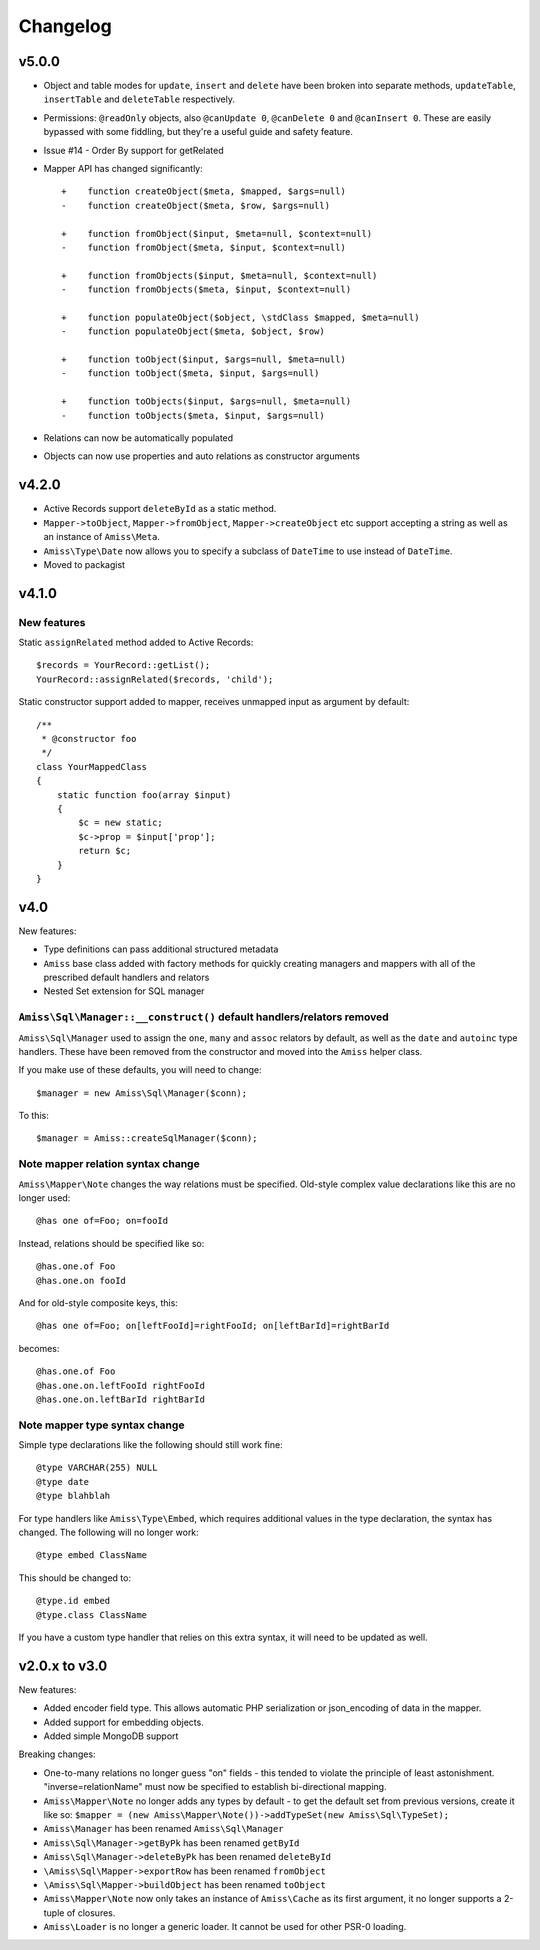Changelog
=========

v5.0.0
------

- Object and table modes for ``update``, ``insert`` and ``delete`` have been broken into
  separate methods, ``updateTable``, ``insertTable`` and ``deleteTable`` respectively.

- Permissions: ``@readOnly`` objects, also ``@canUpdate 0``, ``@canDelete 0`` and
  ``@canInsert 0``. These are easily bypassed with some fiddling, but they're a useful
  guide and safety feature.

- Issue #14 - Order By support for getRelated

- Mapper API has changed significantly::

    +    function createObject($meta, $mapped, $args=null)
    -    function createObject($meta, $row, $args=null)

    +    function fromObject($input, $meta=null, $context=null)
    -    function fromObject($meta, $input, $context=null)

    +    function fromObjects($input, $meta=null, $context=null)
    -    function fromObjects($meta, $input, $context=null)

    +    function populateObject($object, \stdClass $mapped, $meta=null)
    -    function populateObject($meta, $object, $row)

    +    function toObject($input, $args=null, $meta=null)
    -    function toObject($meta, $input, $args=null)

    +    function toObjects($input, $args=null, $meta=null)
    -    function toObjects($meta, $input, $args=null)

- Relations can now be automatically populated

- Objects can now use properties and auto relations as constructor arguments



v4.2.0
------

- Active Records support ``deleteById`` as a static method.

- ``Mapper->toObject``, ``Mapper->fromObject``, ``Mapper->createObject`` etc
  support accepting a string as well as an instance of ``Amiss\Meta``.

- ``Amiss\Type\Date`` now allows you to specify a subclass of ``DateTime`` to
  use instead of ``DateTime``.

- Moved to packagist


v4.1.0
------

New features
~~~~~~~~~~~~

Static ``assignRelated`` method added to Active Records::

    $records = YourRecord::getList();
    YourRecord::assignRelated($records, 'child');
    
Static constructor support added to mapper, receives unmapped input as argument by default::

    /**
     * @constructor foo
     */
    class YourMappedClass
    {
        static function foo(array $input)
        {
            $c = new static;
            $c->prop = $input['prop'];
            return $c;
        }
    }


v4.0
----

New features:

- Type definitions can pass additional structured metadata
- ``Amiss`` base class added with factory methods for quickly creating managers and mappers with
  all of the prescribed default handlers and relators
- Nested Set extension for SQL manager


``Amiss\Sql\Manager::__construct()`` default handlers/relators removed
~~~~~~~~~~~~~~~~~~~~~~~~~~~~~~~~~~~~~~~~~~~~~~~~~~~~~~~~~~~~~~~~~~~~~~

``Amiss\Sql\Manager`` used to assign the ``one``, ``many`` and ``assoc`` relators by default, as
well as the ``date`` and ``autoinc`` type handlers. These have been removed from the constructor
and moved into the ``Amiss`` helper class.

If you make use of these defaults, you will need to change::

	$manager = new Amiss\Sql\Manager($conn);
	
To this::

	$manager = Amiss::createSqlManager($conn);


Note mapper relation syntax change
~~~~~~~~~~~~~~~~~~~~~~~~~~~~~~~~~~

``Amiss\Mapper\Note`` changes the way relations must be specified. Old-style complex value
declarations like this are no longer used::
	
	@has one of=Foo; on=fooId

Instead, relations should be specified like so::

	@has.one.of Foo
	@has.one.on fooId

And for old-style composite keys, this::

	@has one of=Foo; on[leftFooId]=rightFooId; on[leftBarId]=rightBarId
 
becomes::

	@has.one.of Foo
	@has.one.on.leftFooId rightFooId
	@has.one.on.leftBarId rightBarId


Note mapper type syntax change
~~~~~~~~~~~~~~~~~~~~~~~~~~~~~~

Simple type declarations like the following should still work fine::

	@type VARCHAR(255) NULL
	@type date
	@type blahblah

For type handlers like ``Amiss\Type\Embed``, which requires additional values in the type declaration,
the syntax has changed. The following will no longer work::

	@type embed ClassName

This should be changed to::

	@type.id embed
	@type.class ClassName


If you have a custom type handler that relies on this extra syntax, it will need to be updated as well.


v2.0.x to v3.0
--------------

New features:

- Added encoder field type. This allows automatic PHP serialization or json_encoding of 
  data in the mapper.
- Added support for embedding objects.
- Added simple MongoDB support

Breaking changes:

- One-to-many relations no longer guess "on" fields - this tended to violate the principle of least
  astonishment. "inverse=relationName" must now be specified to establish bi-directional mapping.
- ``Amiss\Mapper\Note`` no longer adds any types by default - to get the default set from previous
  versions, create it like so: ``$mapper = (new Amiss\Mapper\Note())->addTypeSet(new Amiss\Sql\TypeSet);``
- ``Amiss\Manager`` has been renamed ``Amiss\Sql\Manager``
- ``Amiss\Sql\Manager->getByPk`` has been renamed ``getById``
- ``Amiss\Sql\Manager->deleteByPk`` has been renamed ``deleteById``
- ``\Amiss\Sql\Mapper->exportRow`` has been renamed ``fromObject``
- ``\Amiss\Sql\Mapper->buildObject`` has been renamed ``toObject``
- ``Amiss\Mapper\Note`` now only takes an instance of ``Amiss\Cache`` as its first argument, it no longer
  supports a 2-tuple of closures.
- ``Amiss\Loader`` is no longer a generic loader. It cannot be used for other PSR-0 loading.
